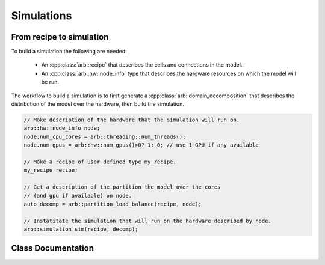 Simulations
===========

From recipe to simulation
-------------------------

To build a simulation the following are needed:

    * An :cpp:class:`arb::recipe` that describes the cells and connections
      in the model.
    * An :cpp:class:`arb::hw::node_info` type that describes the hardware
      resources on which the model will be run.

The workflow to build a simulation is to first generate a
:cpp:class:`arb::domain_decomposition` that describes the distribution of the model
over the hardware, then build the simulation.

.. container:: example-code

    .. code-block:: cpp

        // Make description of the hardware that the simulation will run on.
        arb::hw::node_info node;
        node.num_cpu_cores = arb::threading::num_threads();
        node.num_gpus = arb::hw::num_gpus()>0? 1: 0; // use 1 GPU if any available

        // Make a recipe of user defined type my_recipe.
        my_recipe recipe;

        // Get a description of the partition the model over the cores
        // (and gpu if available) on node.
        auto decomp = arb::partition_load_balance(recipe, node);

        // Instatitate the simulation that will run on the hardware described by node.
        arb::simulation sim(recipe, decomp);


Class Documentation
-------------------

.. cpp:namespace:: arb

.. cpp:class:: simulation

    The executable form of a model. A simulation is constructed
    from a recipe, and then used to update model state and measure model state.

    Simulations take the following inputs:

        * The **constructor** takes an :cpp:class:`arb::recipe` that describes the model.
        * The **constructor** takes an :cpp:class:`arb::domain_decomposition` that
          describes how the cells in the model assigned to hardware resources.
        * **Experimental inputs** that could change between model runs, such
          as external spike trains.

    Simulations provide an interface for executing and interacting with the model:

        * **Advance model state** from one time to another and reset model
          state to its original state before simulation was started.
        * **I/O** interface for sampling simulation variables (e.g. compartment voltage
          and current) and spike output.

    **Types:**

    .. cpp:type:: communicator_type = communication::communicator<communication::global_policy>

        Type used for distributed communication of spikes and global synchronization.

    .. cpp:type:: spike_export_function = std::function<void(const std::vector<spike>&)>

        User-supplied callack function used as a sink for spikes generated
        during a simulation. See :cpp:func:`set_local_spike_callback` and
        :cpp:func:`set_global_spike_callback`.

    **Constructor:**

    .. cpp:function:: simulation(const recipe& rec, const domain_decomposition& decomp)

    **Experimental inputs:**

    .. cpp:function:: void inject_events(const pse_vector& events)

        Add events directly to targets.
        Must be called before calling :cpp:func:`simulation::run`, and must contain events that
        are to be delivered at or after the current simulation time.

    **Updating Model State:**

    .. cpp:function:: void reset()

        Reset the state of the simulation to its original state before
        :cpp:func:`simulation::run` was called.

    .. cpp:function:: time_type run(time_type tfinal, time_type dt)

        Run the simulation from current simulation time to :cpp:var:`tfinal`,
        with maximum time step size :cpp:var:`dt`.

    .. cpp:function:: void set_binning_policy(binning_kind policy, time_type bin_interval)

        Set event binning policy on all our groups.

    **I/O:**

    .. cpp:function:: sampler_association_handle add_sampler(\
                        cell_member_predicate probe_ids,\
                        schedule sched,\
                        sampler_function f,\
                        sampling_policy policy = sampling_policy::lax)

        Note: sampler functions may be invoked from a different thread than that
        which called :cpp:func:`simulation::run`.

        (see the :ref:`sampling_api` documentation.)

    .. cpp:function:: void remove_sampler(sampler_association_handle)

        Remove a sampler.
        (see the :ref:`sampling_api` documentation.)

    .. cpp:function:: void remove_all_samplers()

        Remove all samplers from probes.
        (see the :ref:`sampling_api` documentation.)

    .. cpp:function:: std::size_t num_spikes() const

        The total number of spikes in the global model.

    .. cpp:function:: void set_global_spike_callback(spike_export_function export_callback)

        Register a callback that will perform an export of the global spike vector.

    .. cpp:function:: void set_local_spike_callback(spike_export_function export_callback)

        Register a callback that will perform an export of the rank local spike vector.


